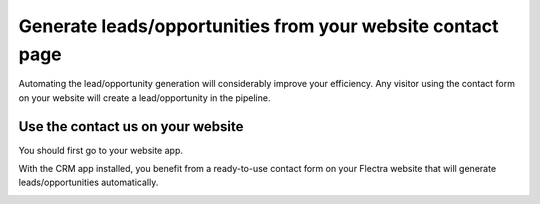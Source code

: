 ===========================================================
Generate leads/opportunities from your website contact page
===========================================================

Automating the lead/opportunity generation will considerably improve
your efficiency. Any visitor using the contact form on your website will
create a lead/opportunity in the pipeline.

Use the contact us on your website
==================================

You should first go to your website app.

|image0|\ |image1|

With the CRM app installed, you benefit from a ready-to-use contact form
on your Flectra website that will generate leads/opportunities
automatically.

.. image:: media/generate_from_website03.png
   :align: center

.. |image0| image:: ./media/generate_from_website01.png
   :width: 1.04401in
   :height: 1.16146in
.. |image1| image:: ./media/generate_from_website02.png
   :width: 1.43229in
   :height: 1.16244in
